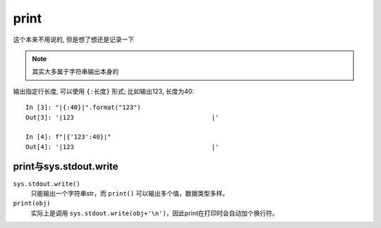 ==============================
print
==============================


.. post:: 2023-02-20 22:06:49
  :tags: python, 内置函数
  :category: 后端
  :author: YanQue
  :location: CD
  :language: zh-cn


这个本来不用说的, 但是想了想还是记录一下

.. note::

  其实大多属于字符串输出本身的

输出指定行长度, 可以使用 ``{:长度}`` 形式;
比如输出123, 长度为40::

  In [3]: "|{:40}|".format("123")
  Out[3]: '|123                                     |'

  In [4]: f"|{'123':40}|"
  Out[4]: '|123                                     |'

print与sys.stdout.write
==============================

``sys.stdout.write()``
  只能输出一个字符串str，而 ``print()`` 可以输出多个值，数据类型多样。
``print(obj)``
  实际上是调用 ``sys.stdout.write(obj+'\n')``，因此print在打印时会自动加个换行符。



